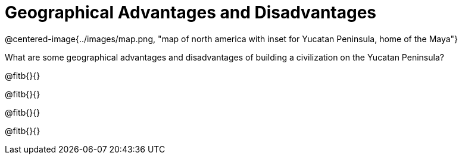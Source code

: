 = Geographical Advantages and Disadvantages

@centered-image{../images/map.png, "map of north america with inset for Yucatan Peninsula, home of the Maya"}

What are some geographical advantages and disadvantages of building a civilization on the Yucatan Peninsula?

@fitb{}{}

@fitb{}{}

@fitb{}{}

@fitb{}{}
